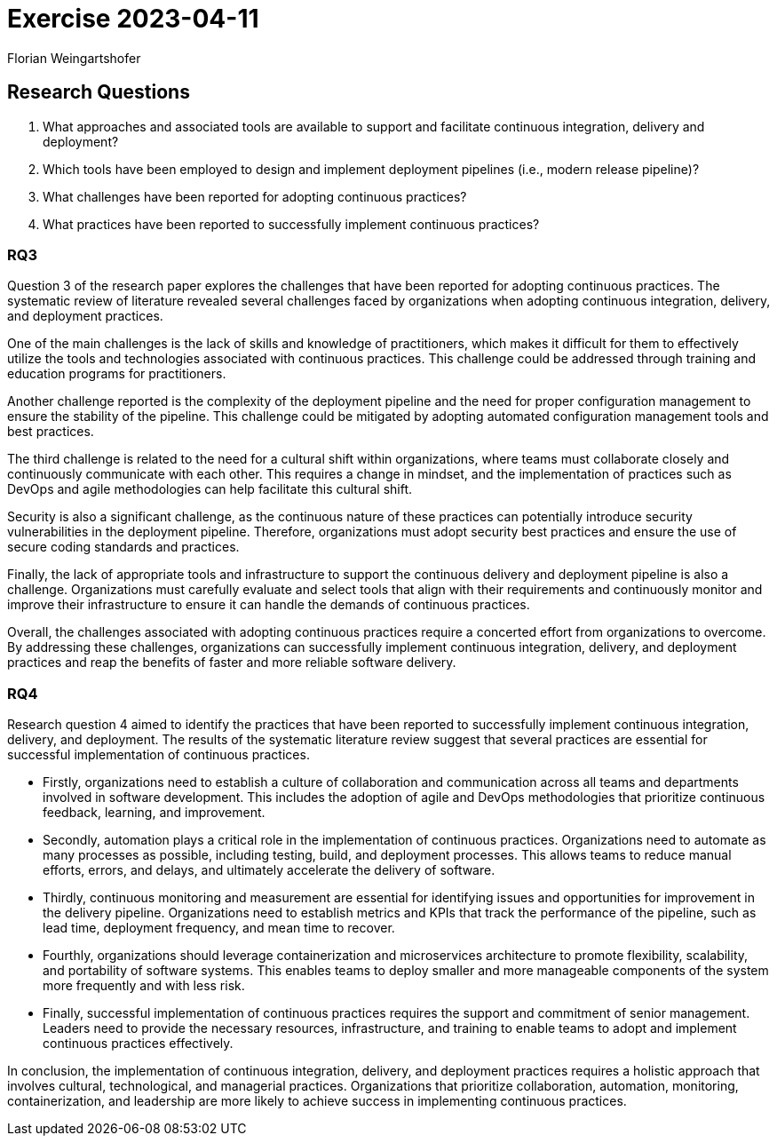 = Exercise 2023-04-11
:source-highlighter: rouge
:author: Florian Weingartshofer
:rouge-style: github

== Research Questions
1. What approaches and associated tools are available to support and facilitate continuous integration, delivery and deployment?
2. Which tools have been employed to design and implement deployment pipelines (i.e., modern release pipeline)?
3. What challenges have been reported for adopting continuous practices?
4. What practices have been reported to successfully implement continuous practices?

=== RQ3
Question 3 of the research paper explores the challenges that have been reported for adopting continuous practices.
The systematic review of literature revealed several challenges faced by organizations when adopting continuous integration, delivery, and deployment practices.

One of the main challenges is the lack of skills and knowledge of practitioners, which makes it difficult for them to effectively utilize the tools and technologies associated with continuous practices.
This challenge could be addressed through training and education programs for practitioners.

Another challenge reported is the complexity of the deployment pipeline and the need for proper configuration management to ensure the stability of the pipeline.
This challenge could be mitigated by adopting automated configuration management tools and best practices.

The third challenge is related to the need for a cultural shift within organizations, where teams must collaborate closely and continuously communicate with each other.
This requires a change in mindset, and the implementation of practices such as DevOps and agile methodologies can help facilitate this cultural shift.

Security is also a significant challenge, as the continuous nature of these practices can potentially introduce security vulnerabilities in the deployment pipeline.
Therefore, organizations must adopt security best practices and ensure the use of secure coding standards and practices.

Finally, the lack of appropriate tools and infrastructure to support the continuous delivery and deployment pipeline is also a challenge.
Organizations must carefully evaluate and select tools that align with their requirements and continuously monitor and improve their infrastructure to ensure it can handle the demands of continuous practices.

Overall, the challenges associated with adopting continuous practices require a concerted effort from organizations to overcome.
By addressing these challenges, organizations can successfully implement continuous integration, delivery, and deployment practices and reap the benefits of faster and more reliable software delivery.

=== RQ4
Research question 4 aimed to identify the practices that have been reported to successfully implement continuous integration, delivery, and deployment.
The results of the systematic literature review suggest that several practices are essential for successful implementation of continuous practices.

- Firstly, organizations need to establish a culture of collaboration and communication across all teams and departments involved in software development. This includes the adoption of agile and DevOps methodologies that prioritize continuous feedback, learning, and improvement.
- Secondly, automation plays a critical role in the implementation of continuous practices. Organizations need to automate as many processes as possible, including testing, build, and deployment processes. This allows teams to reduce manual efforts, errors, and delays, and ultimately accelerate the delivery of software.
- Thirdly, continuous monitoring and measurement are essential for identifying issues and opportunities for improvement in the delivery pipeline.
Organizations need to establish metrics and KPIs that track the performance of the pipeline, such as lead time, deployment frequency, and mean time to recover.
- Fourthly, organizations should leverage containerization and microservices architecture to promote flexibility, scalability, and portability of software systems. This enables teams to deploy smaller and more manageable components of the system more frequently and with less risk.
- Finally, successful implementation of continuous practices requires the support and commitment of senior management. Leaders need to provide the necessary resources, infrastructure, and training to enable teams to adopt and implement continuous practices effectively.

In conclusion, the implementation of continuous integration, delivery, and deployment practices requires a holistic approach that involves cultural, technological, and managerial practices. Organizations that prioritize collaboration, automation, monitoring, containerization, and leadership are more likely to achieve success in implementing continuous practices.
